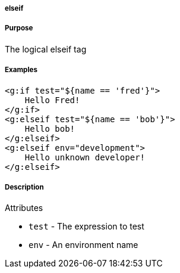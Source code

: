 
===== elseif



===== Purpose


The logical elseif tag


===== Examples


[source,xml]
----
<g:if test="${name == 'fred'}">
    Hello Fred!
</g:if>
<g:elseif test="${name == 'bob'}">
    Hello bob!
</g:elseif>
<g:elseif env="development">
    Hello unknown developer!
</g:elseif>
----


===== Description


Attributes

* `test` - The expression to test
* `env` - An environment name
